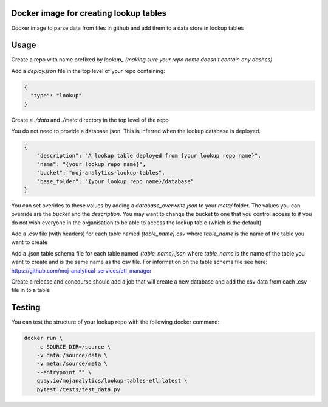 Docker image for creating lookup tables
=======================================

Docker image to parse data from files in github and add them to a data store in lookup tables


Usage
=====

Create a repo with name prefixed by `lookup_` *(making sure your repo name doesn't contain any dashes)*

Add a `deploy.json` file in the top level of your repo containing:

.. code:: JSON

    {
      "type": "lookup"
    }

Create a `./data` and `./meta` directory in the top level of the repo

You do not need to provide a database json. This is inferred when the lookup database is deployed.

..  code:: JSON

    {
        "description": "A lookup table deployed from {your lookup repo name}",
        "name": "{your lookup repo name}",
        "bucket": "moj-analytics-lookup-tables",
        "base_folder": "{your lookup repo name}/database"
    }

You can set overides to these values by adding a `database_overwrite.json` to your `meta/` folder. The values you can override are the `bucket` and the `description`. You may want to change the bucket to one that you control access to if you do not wish everyone in the organisation to be able to access the lookup table (which is the default).

Add a .csv file (with headers) for each table named `{table_name}.csv` where `table_name` is the name of the table you want to create

Add a .json table schema file for each table named `{table_name}.json` where `table_name` is the name of the table you want to create and is the same name as the csv file. For information on the table schema file see here: `https://github.com/moj-analytical-services/etl_manager <https://github.com/moj-analytical-services/etl_manager>`_

Create a release and concourse should add a job that will create a new database and add the csv data from each .csv file in to a table

Testing
=======

You can test the structure of your lookup repo with the following docker command:

.. code:: bash

    docker run \
        -e SOURCE_DIR=/source \
        -v data:/source/data \
        -v meta:/source/meta \
        --entrypoint "" \
        quay.io/mojanalytics/lookup-tables-etl:latest \
        pytest /tests/test_data.py
